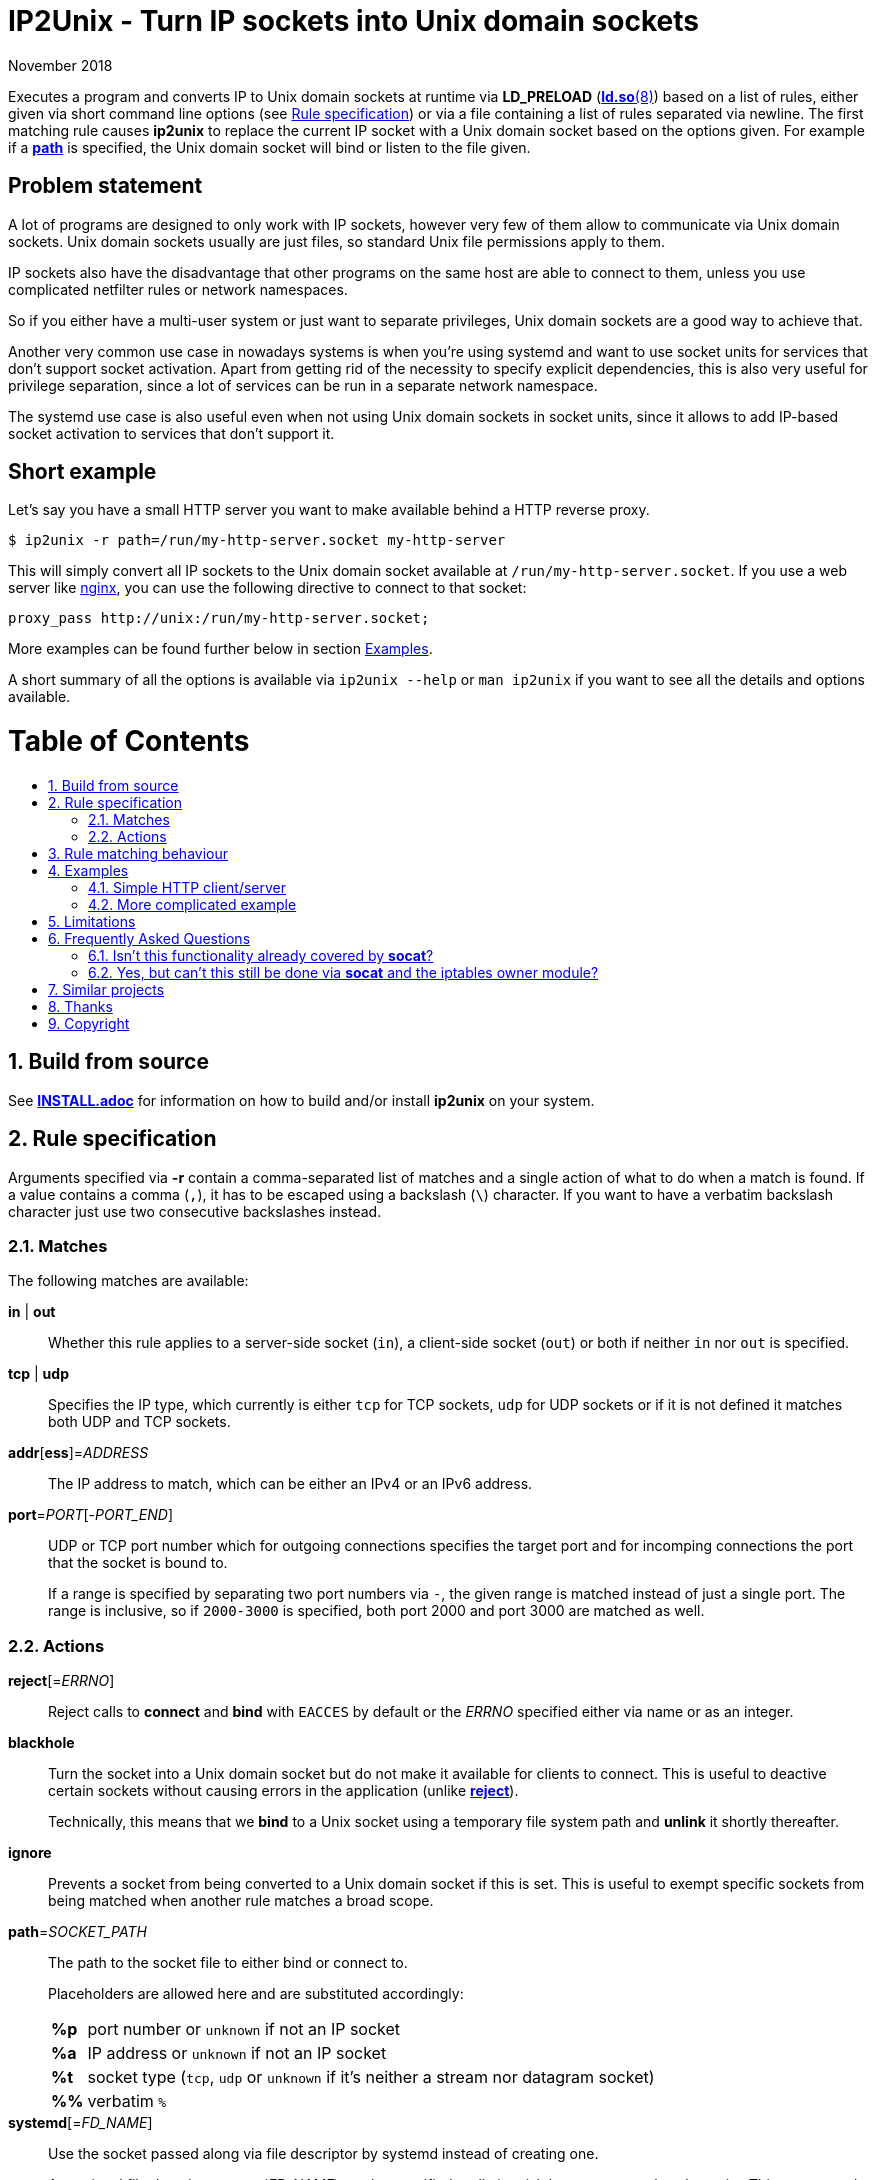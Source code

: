 ip2unix(1)
==========
ifndef::manmanual[]
:doctitle: IP2Unix - Turn IP sockets into Unix domain sockets
endif::[]
:revdate: November 2018
ifndef::manmanual[]
:toc: macro
:numbered:
:toc-title:
endif::[]

ifdef::manmanual[]
== Name

ip2unix - Turn IP sockets into Unix domain sockets

== Synopsis

:rule_or_file: pass:attributes,quotes[*-r* 'RULE' | *-f* 'FILE']
:rulespec: {{rule_or_file}} [{rule_or_file}]...

[verse]
*ip2unix* [*-v*...] [*-p*] {rulespec} 'PROGRAM' ['ARGS'...]
*ip2unix* [*-v*...] [*-p*] *-c* {rulespec}
*ip2unix* *-h*
*ip2unix* *--version*

endif::[]

ifndef::manmanual[]
:man_url: http://man7.org/linux/man-pages
:sysdman_url: https://www.freedesktop.org/software/systemd/man

:1: {man_url}/man8/ld.so.8.html#ENVIRONMENT
:2: {man_url}/man2/accept.2.html
:3: {sysdman_url}/systemd.socket.html
:4: pass:attributes,quotes[{3}#FileDescriptorName=]

:xt_owner_url: {man_url}/man8/iptables-extensions.8.html
:xt_owner: pass:attributes,quotes[{xt_owner_url}[iptables owner module]]
:socat: pass:attributes,quotes[http://www.dest-unreach.org/socat/[*socat*]]

:LD_PRELOAD: pass:attributes,quotes[*LD_PRELOAD* ({1}[*ld.so*(8)])]
:syscall_accept: pass:attributes,quotes[{2}[*accept*(2)]]
:systemd_socket: pass:attributes,quotes[{3}[*systemd.socket*(5)]]
:fdname: pass:attributes,quotes[{4}[FileDescriptorName]]
:rulespec: <<rule-specification,Rule specification>>
:copy: (C) 2018 aszlig
endif::[]
ifdef::manmanual[]
:LD_PRELOAD: pass:quotes[*LD_PRELOAD* (see *ld.so*(8))]
:syscall_accept: pass:quotes[*accept*(2)]
:systemd_socket: pass:quotes[*systemd.socket*(5)]
:fdname: pass:quotes[FileDescriptorName (see *systemd.socket*(5))]
:rulespec: pass:quotes[*RULE SPECIFICATION*]
:copy: \(C) 2018 aszlig
endif::[]

:lgpl_url: https://www.gnu.org/licenses/lgpl-3.0.html

ifndef::without-systemd[:systemd_comma: ,]
ifdef::without-systemd[:systemd_comma:]

ifndef::without-systemd[:systemd_backslash: \]
ifdef::without-systemd[:systemd_backslash:]

ifdef::manmanual[]
== Description
endif::manmanual[]

Executes a program and converts IP to Unix domain sockets at runtime via
{LD_PRELOAD} based on a list of rules, either given via short command line
options (see {rulespec}) or via a file containing a list of rules separated via
newline. The first matching rule causes *ip2unix* to replace the current IP
socket with a Unix domain socket based on the options given. For example if a
<<rule-socket-path,*path*>> is specified, the Unix domain socket will bind or
listen to the file given.

ifndef::manmanual[]

[discrete]
== Problem statement

A lot of programs are designed to only work with IP sockets, however very few
of them allow to communicate via Unix domain sockets. Unix domain sockets
usually are just files, so standard Unix file permissions apply to them.

IP sockets also have the disadvantage that other programs on the same host are
able to connect to them, unless you use complicated netfilter rules or network
namespaces.

So if you either have a multi-user system or just want to separate privileges,
Unix domain sockets are a good way to achieve that.

Another very common use case in nowadays systems is when you're using systemd
and want to use socket units for services that don't support socket activation.
Apart from getting rid of the necessity to specify explicit dependencies, this
is also very useful for privilege separation, since a lot of services can be
run in a separate network namespace.

The systemd use case is also useful even when not using Unix domain sockets in
socket units, since it allows to add IP-based socket activation to services
that don't support it.

[discrete]
== Short example

Let's say you have a small HTTP server you want to make available behind a HTTP
reverse proxy.

[source,sh-session]
---------------------------------------------------------------------
$ ip2unix -r path=/run/my-http-server.socket my-http-server
---------------------------------------------------------------------

This will simply convert all IP sockets to the Unix domain socket available at
`/run/my-http-server.socket`. If you use a web server like
https://nginx.org/[nginx], you can use the following directive to connect to
that socket:

[source,nginx]
---------------------------------------------------------------------
proxy_pass http://unix:/run/my-http-server.socket;
---------------------------------------------------------------------

More examples can be found further below in section <<examples,Examples>>.

A short summary of all the options is available via `ip2unix --help` or
`man ip2unix` if you want to see all the details and options available.

ifndef::manmanual[]
[discrete]
= Table of Contents

toc::[]
endif::[]

== Build from source

See link:INSTALL.adoc[*INSTALL.adoc*] for information on how to build and/or
install *ip2unix* on your system.

endif::[]

ifdef::manmanual[]

== Options

*-c, --check*::
  This is to validate whether the given rules are correct and the program
  just prints all validation errors to stderr and exits with exit code `0`
  if validation was successful and `1` if not.

*-h, --help*::
  Show command line usage and exit.

*--version*::
  Show version information and exit.

*-p, --print*::
  Print out the rules that are in effect in a tabular format. If you do not
  want to run the 'PROGRAM', you can use the *-c* option to exit after
  printing the rules.

*-r, --rule*='RULE'::
  A single rule for one particular socket to match. Can be specified multiple
  times to add more rules.

*-f, --file*='FILE'::
  Read rules from 'FILE', which contains a newline-separated list of rules as
  specified via `-r`. Empty lines as well as lines starting with `#` are
  skipped. Whitespace characters at the beginning of each line are stripped as
  well.

*-v, --verbose*::
  Increases the level of verbosity, according to the following table:

  'FATAL' (default);;
    Only prints fatal errors that causes the program to terminate.
  'ERROR' (*-v*);;
    Also print errors that are recoverable.
  'WARNING' (*-vv*);;
    Also print messages that might indicate possible problems.
  'INFO' (*-vvv*);;
    Also print informational messages about *ip2unix* behavior.
  'DEBUG' (*-vvvv*);;
    Also show messages about *ip2unix* internals along with source information.
  'TRACE' (*-vvvvv*);;
    Print every log message possible.

endif::[]

== Rule specification

Arguments specified via *-r* contain a comma-separated list of matches and a
single action of what to do when a match is found. If a value contains a comma
(`,`), it has to be escaped using a backslash (`\`) character. If you want to
have a verbatim backslash character just use two consecutive backslashes
instead.

=== Matches
The following matches are available:

*in* | *out*::
Whether this rule applies to a server-side socket (`in`), a client-side
socket (`out`) or both if neither `in` nor `out` is specified.

*tcp* | *udp*::
Specifies the IP type, which currently is either `tcp` for TCP sockets, `udp`
for UDP sockets or if it is not defined it matches both UDP and TCP sockets.

*addr*[*ess*]='ADDRESS'::
The IP address to match, which can be either an IPv4 or an IPv6 address.

*port*='PORT'[-'PORT_END']::
UDP or TCP port number which for outgoing connections specifies the target
port and for incomping connections the port that the socket is bound to.
+
If a range is specified by separating two port numbers via `-`, the given
range is matched instead of just a single port. The range is inclusive, so if
`2000-3000` is specified, both port 2000 and port 3000 are matched as well.

=== Actions

[[reject]]*reject*[='ERRNO']::
Reject calls to *connect* and *bind* with `EACCES` by default or the 'ERRNO'
specified either via name or as an integer.

[[blackhole]]*blackhole*::
Turn the socket into a Unix domain socket but do not make it available for
clients to connect. This is useful to deactive certain sockets without causing
errors in the application (unlike <<reject,*reject*>>).
+
Technically, this means that we *bind* to a Unix socket using a temporary file
system path and *unlink* it shortly thereafter.

*ignore*::
Prevents a socket from being converted to a Unix domain socket if this is
set. This is useful to exempt specific sockets from being matched when
another rule matches a broad scope.

[[rule-socket-path]]*path*='SOCKET_PATH'::
The path to the socket file to either bind or connect to.
+
Placeholders are allowed here and are substituted accordingly:
+
[horizontal]
*%p*;; port number or `unknown` if not an IP socket
*%a*;; IP address or `unknown` if not an IP socket
*%t*;; socket type (`tcp`, `udp` or `unknown` if it's neither a stream nor
                    datagram socket)
*%%*;; verbatim `%`

ifndef::without-systemd[]
*systemd*[='FD_NAME']::
Use the socket passed along via file descriptor by systemd instead of
creating one.
+
An optional file descriptor name ('FD_NAME') can be specified to
distinguish between several socket units. This corresponds to the {fdname}
systemd socket option.
endif::[]

== Rule matching behaviour

Each rule is matched in the specified order and the first socket (regardless of
specificity) that matches is either turned into a Unix domain socket,
blackholed, rejected or ignored depending on the action specified.

If a listening socket is matched by the same rule multiple times, subsequent
sockets are automatically <<blackhole,blackholed>> (that is, deactivated
without the application noticing). The reason for doing this is that it
requires fewer rules for common things, such as for example handling services
that bind to *both* IPv4 and IPv6 addresses.

Let's say we have *someprogram*, which binds to +127.0.0.1:1234+ and
+[::1]:1234+ in that order. All we need to do here is match on port 1234 and
only the first (+127.0.0.1:1234+) socket will actually bind to +/foo/bar+, the
second (+[::1]:1234+) will be blackholed and is not reachable:

[source,sh-session]
-----------------------------------------------------------------------------
$ ip2unix -r in,port=1234,path=/foo/bar someprogram
-----------------------------------------------------------------------------

Note that this is *only* the case if both end up using the *same* socket path.
If instead something like this is used, none of the two sockets is blackholed:

[source,sh-session]
-----------------------------------------------------------------------------
$ ip2unix -r in,port=1234,path=/foo/bar-%a someprogram
-----------------------------------------------------------------------------

This will result in two sockets:

. +/foo/bar-127.0.0.1+ for the socket originally binding to +127.0.0.1:1234+.
. +/foo/bar-::1+ for the socket originally binding to +[::1]:1234+.

The reason we blackhole subsequent sockets that lead to the same part is to
make the common case less verbose to express.

If we would not blackhole the socket and the matcher would simply fall through
to the next rule, the following would be required to achieve the same behaviour
that we have in the first example:

[source,sh-session]
-----------------------------------------------------------------------------
$ ip2unix -r in,port=1234,path=/foo/bar -r in,port=1234,blackhole someprogram
-----------------------------------------------------------------------------

== Examples

=== Simple HTTP client/server

The following command spawns a small test web server listening on
`/tmp/test.socket`:

[source,sh-session]
---------------------------------------------------------------------
$ ip2unix -r in,path=/tmp/test.socket python3 -m http.server 8000
---------------------------------------------------------------------

This connects to the above test server listening on `/tmp/test.socket` and
should show a directory listing:

[source,sh-session]
---------------------------------------------------------------------
$ ip2unix -r out,path=/tmp/test.socket curl http://1.2.3.4/
---------------------------------------------------------------------

=== More complicated example

For example the following could be put into a file given by the *-f* command
line argument:

--------------------------------------------
out,port=53,ignore
out,tcp,path=/run/some.socket
in,addr=1.2.3.4,path=/run/another.socket
in,port=80,address=abcd::1,blackhole
in,port=80,reject=EADDRINUSE
ifndef::without-systemd[]
in,tcp,port=22,systemd=ssh
endif::without-systemd[]
--------------------------------------------

Each line corresponds to a single rule, that is processed in order of
appearance and the above example would result in the following:

. All outgoing connections to port 53 (no matter if it's TCP or UDP) will not
  be converted into Unix domain sockets.
. This rule will redirect all TCP connections except to port 53 (see above) to
  use the Unix domain socket at `/run/some.socket`.
. Matches the socket that listens to any port on the IPv4 address `1.2.3.4` and
  instead binds it to the Unix domain socket at `/run/another.socket`.
. The application may bind to the IPv6 address `abcd::1` on port 80 but it will
  not receive any connections, because no socket path exists.
. Trying to bind to port 80 on addresses other than `abcd::1` will result in an
  `EADDRINUSE` error.
ifndef::without-systemd[]
. Will prevent the TCP socket that would listen on port 22 to not listen at all
  and instead use the systemd-provided file descriptor named `ssh` for
  operations like {syscall_accept}.
endif::[]

The same can be achieved solely using *-r* commandline arguments:

[source,sh-session]
[subs="attributes"]
----------------------------------------------------------------------------
$ ip2unix -r out,port=53,ignore \
          -r out,tcp,path=/run/some.socket \
          -r in,addr=1.2.3.4,path=/run/another.socket \
          -r in,port=80,address=abcd::1,blackhole \
          -r in,port=80,reject=EADDRINUSE {systemd_backslash}
ifndef::without-systemd[]
          -r in,tcp,port=22,systemd=ssh
endif::without-systemd[]
----------------------------------------------------------------------------

== Limitations

* The program uses {LD_PRELOAD}, so it will only work with programs that are
dynamically linked against the C library. Using ip2unix on statically linked
executables or on executables that don't use the socket family functions of the
C library (like Go programs) will not work at the moment.

* If a client which is already using Unix *datagram* sockets sends packets via
*sendto* or *sendmsg* to a socket provided by *ip2unix* without binding first,
*ip2unix* is not able to identify the peer and will subsequently reject the
packet. This is not the case when using *ip2unix* itself on the the client side
and it also does not seem to be very common as the author so far did not find
such an application in the wild.
+
However, if this really is an issue to you, the recommended workaround is
either to use *ip2unix* to wrap the client (if it supports IP sockets) or fix
the server to natively use Unix domain sockets.

ifdef::manmanual[]

== See also

*accept*(2),
*bind*(2),
*connect*(2),
*listen*(2),
*recvfrom*(2),
*recvmsg*(2),
*sendmsg*(2),
*sendto*(2),
*socket*(2),
*unix*(7){systemd_comma}
ifndef::without-systemd[*systemd.socket*(5)]

endif::[]

ifndef::manmanual[]

== Frequently Asked Questions

=== Isn't this functionality already covered by {socat}?

The {socat} tool has a very different purpose: It is essentially a way of
connecting streams between different address types. Apart from a myriad of
options, it supports quite a lot of address types and it's really good at
providing great flexibility to connect bidirectional streams.

However what it doesn't do is change the behaviour of the target application,
which is what *ip2unix* does.

For example, if you have an application that listens to TCP port 1234, you can
use {socat} to create a Unix domain socket listening on `foo.sock` and proxying
all requests to TCP port 1234:

[source,sh-session]
---------------------------------------------------------------------
$ socat UNIX-LISTEN:foo.sock,fork TCP:localhost:1234
---------------------------------------------------------------------

Here, the application will still listen to TCP port 1234, but we now have two
additional sockets (Unix inbound and TCP/IP outbound) we need to take care of.

*ip2unix* on the other side redirects the C library calls of the application in
question, so that TCP port 1234 will not be bound in the first place and
instead the application directly binds to a Unix domain socket.

This not only allows for better privilege separation (because local users need
file system access permissions to the socket file) but also involves less
overhead since only one socket (the listening socket of the application itself)
is used.

=== Yes, but can't this still be done via {socat} and the {xt_owner}?

Of course you could use *iptables* to only allow access to the user running
socat. But again, this still needs additional sockets and also still doesn't
decrease the attack surface by a large margin (eg. there could be race
conditions in loading *iptables* rules or simply human error specifying the
rules).

Not binding to an IP socket in the first place however gets rid of that attack
surface, since you can't attack things that don't exist.

== Similar projects

https://cwrap.org/socket_wrapper.html[socket_wrapper]::

The goal is a different one here and its main use is testing. Instead of
using rules, *socket_wrapper* turns *all* of the IP sockets into Unix sockets
and uses a central directory to do the mapping.
+
Containing all Unix sockets into one directory has the nice effect that it is
easy to map *any* address/port combination to Unix sockets. While this is way
easier to implement than our approach it has the drawback that everything is
contained and no IP communication is possible anymore.

https://github.com/mildred/force-bind-seccomp[force-bind-seccomp]::

Very similar in nature but instead of focusing on Unix domain sockets it allows
to replace *bind* arguments for IP sockets. Unlike *ip2unix* however, it uses
seccomp BPF in conjunction with *ptrace*, so it's much more effective if you
have to deal eg. with a statically linked program (see
<<limitations,Limitations>> above).
+
The rule matching syntax also is very similar and it also has a way to force
programs to use systemd socket activation. If Unix domain sockets are not what
you want, you might want to give it a try.

== Thanks

Special thanks to the https://nlnet.nl/[NLnet foundation] for sponsoring the
initial work on this project.

endif::[]

ifdef::manmanual[]

== Author

Written by aszlig <aszlig@nix.build>

endif::[]

== Copyright

Copyright {copy}. License LGPLv3: GNU LGPL version 3 only
<{lgpl_url}>.

This is free software: you are free to change and redistribute it.
There is NO WARRANTY, to the extent permitted by law.
